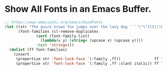 #+BEGIN_COMMENT
.. title: 2017 01 21 Show All Fonts in an Emacs Buffer
.. slug: 2017-01-21-show-all-fonts-in-an-emacs-buffer
.. date: 2017-10-23 14:11:22 UTC
.. tags: emacs
.. category:
.. link:
.. description:
.. type: text
#+END_COMMENT

* Show All Fonts in an Emacs Buffer.
#+begin_src emacs-lisp
;; https://www.emacswiki.org/emacs/GoodFonts
(let ((str "The quick brown fox jumps over the lazy dog ´`''\"\"1lI|¦!Ø0Oo{[()]}.,:; ")
      (font-families (cl-remove-duplicates
		      (sort (font-family-list)
			    (lambda(x y) (string< (upcase x) (upcase y))))
		      :test 'string=)))
  (dolist (ff font-families)
    (insert
     (propertize str 'font-lock-face `(:family ,ff))               ff "\n"
     (propertize str 'font-lock-face `(:family ,ff :slant italic)) ff "\n")))
#+end_src
